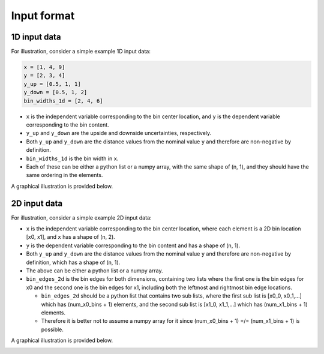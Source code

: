 Input format
============

1D input data
-------------

For illustration, consider a simple example 1D input data:

.. code-block:: python

  x = [1, 4, 9]
  y = [2, 3, 4]
  y_up = [0.5, 1, 1]
  y_down = [0.5, 1, 2]
  bin_widths_1d = [2, 4, 6]

.. image:: ../figures/input1d.png

- ``x`` is the independent variable corresponding to the bin center location, and ``y`` is the dependent variable corresponding to the bin content.
- ``y_up`` and ``y_down`` are the upside and downside uncertainties, respectively.
- Both ``y_up`` and ``y_down`` are the distance values from the nominal value ``y`` and therefore are non-negative by definition.
- ``bin_widths_1d`` is the bin width in ``x``.
- Each of these can be either a python list or a numpy array, with the same shape of (n, 1), and they should have the same ordering in the elements.

A graphical illustration is provided below.

.. image:: ../figures/input1d_x.png

.. image:: ../figures/input1d_y.png

.. image:: ../figures/input1d_y_up.png

.. image:: ../figures/input1d_y_down.png

.. image:: ../figures/input1d_width.png

2D input data
-------------

For illustration, consider a simple example 2D input data:

.. code-block:: python
  x = [[-1, -1], [-1, 1], [2, -1], [2, 1], [8, -1], [8, 1]]
  y = np.array([1, 2, 3, 4, 5, 6])
  y_up = np.sqrt(y)
  y_down = np.sqrt(y)
  bin_edges_2d = [
    [-2, 0, 4, 12],
    [-2, 0, 2]
  ]

.. image:: ../figures/input2d.png

- ``x`` is the independent variable corresponding to the bin center location, where each element is a 2D bin location [x0, x1], and ``x`` has a shape of (n, 2).
- ``y`` is the dependent variable corresponding to the bin content and has a shape of (n, 1).
- Both ``y_up`` and ``y_down`` are the distance values from the nominal value ``y`` and therefore are non-negative by definition, which has a shape of (n, 1).
- The above can be either a python list or a numpy array.
- ``bin_edges_2d`` is the bin edges for both dimensions, containing two lists where the first one is the bin edges for x0 and the second one is the bin edges for x1, including both the leftmost and rightmost bin edge locations.

  - ``bin_edges_2d`` should be a python list that contains two sub lists, where the first sub list is [x0_0, x0_1,...] which has (num_x0_bins + 1) elements, and the second sub list is [x1_0, x1_1,...] which has (num_x1_bins + 1) elements.
  - Therefore it is better not to assume a numpy array for it since (num_x0_bins + 1) =/= (num_x1_bins + 1) is possible.

A graphical illustration is provided below.

.. image:: ../figures/input2d_x.png

.. image:: ../figures/input2d_y.png

.. image:: ../figures/input2d_edge.png